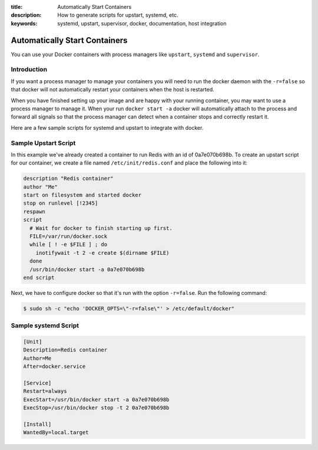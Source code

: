 :title: Automatically Start Containers
:description: How to generate scripts for upstart, systemd, etc.
:keywords: systemd, upstart, supervisor, docker, documentation, host integration



Automatically Start Containers
==============================

You can use your Docker containers with process managers like ``upstart``,
``systemd`` and ``supervisor``.

Introduction
------------

If you want a process manager to manage your containers you will need to run
the docker daemon with the ``-r=false`` so that docker will not automatically 
restart your containers when the host is restarted.  

When you have finished setting up your image and are happy with your
running container, you may want to use a process manager to manage
it.  When your run ``docker start -a`` docker will automatically attach 
to the process and forward all signals so that the process manager can 
detect when a container stops and correctly restart it.  

Here are a few sample scripts for systemd and upstart to integrate with docker.


Sample Upstart Script
---------------------

In this example we've already created a container to run Redis with an id of
0a7e070b698b.  To create an upstart script for our container, we create a file
named ``/etc/init/redis.conf`` and place the following into it:

.. code-block:: bash

   description "Redis container"
   author "Me"
   start on filesystem and started docker
   stop on runlevel [!2345]
   respawn
   script
     # Wait for docker to finish starting up first.
     FILE=/var/run/docker.sock
     while [ ! -e $FILE ] ; do
       inotifywait -t 2 -e create $(dirname $FILE)
     done
     /usr/bin/docker start -a 0a7e070b698b
   end script

Next, we have to configure docker so that it's run with the option ``-r=false``.
Run the following command:

.. code-block:: bash

   $ sudo sh -c "echo 'DOCKER_OPTS=\"-r=false\"' > /etc/default/docker"


Sample systemd Script
---------------------

.. code-block:: bash

    [Unit]
    Description=Redis container
    Author=Me
    After=docker.service

    [Service]
    Restart=always
    ExecStart=/usr/bin/docker start -a 0a7e070b698b
    ExecStop=/usr/bin/docker stop -t 2 0a7e070b698b

    [Install]
    WantedBy=local.target

